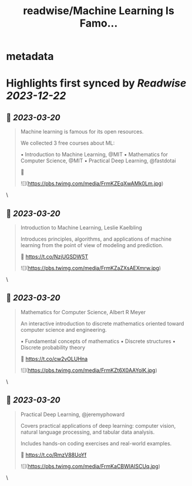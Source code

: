 :PROPERTIES:
:title: readwise/Machine Learning Is Famo...
:END:


* metadata
:PROPERTIES:
:author: [[TheTuringPost on Twitter]]
:full-title: "Machine Learning Is Famo..."
:category: [[tweets]]
:url: https://twitter.com/TheTuringPost/status/1637492126358315011
:image-url: https://pbs.twimg.com/profile_images/1628461327646707713/A3wjBms3.jpg
:END:

* Highlights first synced by [[Readwise]] [[2023-12-22]]
** 📌 [[2023-03-20]]
#+BEGIN_QUOTE
Machine learning is famous for its open resources.

We collected 3 free courses about ML:

▪️ Introduction to Machine Learning, @MIT
▪️ Mathematics for Computer Science, @MIT
▪️ Practical Deep Learning, @fastdotai

🧵 

![](https://pbs.twimg.com/media/FrmKZEqXwAMk0Lm.jpg) 
#+END_QUOTE\
** 📌 [[2023-03-20]]
#+BEGIN_QUOTE
Introduction to Machine Learning, Leslie Kaelbling

Introduces principles, algorithms, and applications of machine learning from the point of view of modeling and prediction.

🔗 https://t.co/NzjUGSDW5T 

![](https://pbs.twimg.com/media/FrmKZaZXsAEXmrw.jpg) 
#+END_QUOTE\
** 📌 [[2023-03-20]]
#+BEGIN_QUOTE
Mathematics for Computer Science, Albert R Meyer

An interactive introduction to discrete mathematics oriented toward computer science and engineering.

▪️ Fundamental concepts of mathematics
▪️ Discrete structures
▪️ Discrete probability theory

🔗 https://t.co/cw2vOLUHna 

![](https://pbs.twimg.com/media/FrmKZt6X0AAYolK.jpg) 
#+END_QUOTE\
** 📌 [[2023-03-20]]
#+BEGIN_QUOTE
Practical Deep Learning, @jeremyphoward

Covers practical applications of deep learning: computer vision, natural language processing, and tabular data analysis.

Includes hands-on coding exercises and real-world examples.

🔗 https://t.co/RmzV88UoYf 

![](https://pbs.twimg.com/media/FrmKaCBWIAISCUq.jpg) 
#+END_QUOTE\